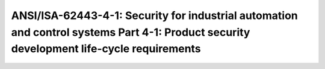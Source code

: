 ANSI/ISA-62443-4-1: Security for industrial automation and control systems Part 4-1: Product security development life-cycle requirements 
============================================================================================================================================